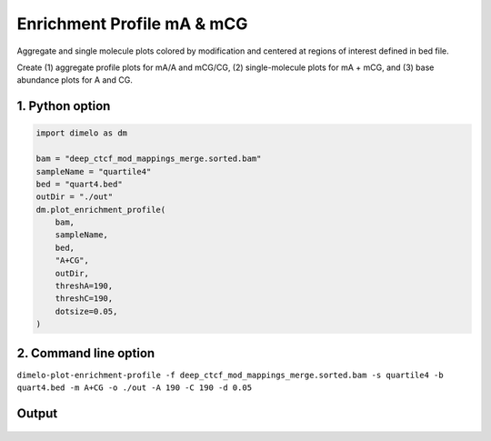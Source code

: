 
.. DO NOT EDIT.
.. THIS FILE WAS AUTOMATICALLY GENERATED BY SPHINX-GALLERY.
.. TO MAKE CHANGES, EDIT THE SOURCE PYTHON FILE:
.. "auto_examples/enrichment_profile_ma_mc_example.py"
.. LINE NUMBERS ARE GIVEN BELOW.

.. only:: html

    .. note::
        :class: sphx-glr-download-link-note

        Click :ref:`here <sphx_glr_download_auto_examples_enrichment_profile_ma_mc_example.py>`
        to download the full example code

.. rst-class:: sphx-glr-example-title

.. _sphx_glr_auto_examples_enrichment_profile_ma_mc_example.py:


Enrichment Profile mA & mCG
=================================

Aggregate and single molecule plots colored by modification and centered at regions of interest defined in bed file.

.. GENERATED FROM PYTHON SOURCE LINES 9-10

Create (1) aggregate profile plots for mA/A and mCG/CG, (2) single-molecule plots for mA + mCG, and (3) base abundance plots for A and CG.

.. GENERATED FROM PYTHON SOURCE LINES 12-14

1. Python option
----------------

.. GENERATED FROM PYTHON SOURCE LINES 14-32

.. code-block:: default

    import dimelo as dm

    bam = "deep_ctcf_mod_mappings_merge.sorted.bam"
    sampleName = "quartile4"
    bed = "quart4.bed"
    outDir = "./out"
    dm.plot_enrichment_profile(
        bam,
        sampleName,
        bed,
        "A+CG",
        outDir,
        threshA=190,
        threshC=190,
        dotsize=0.05,
    )



.. GENERATED FROM PYTHON SOURCE LINES 33-36

2. Command line option
----------------------
``dimelo-plot-enrichment-profile -f deep_ctcf_mod_mappings_merge.sorted.bam -s quartile4 -b quart4.bed -m A+CG -o ./out -A 190 -C 190 -d 0.05``

.. GENERATED FROM PYTHON SOURCE LINES 38-45

Output
----------------------
.. figure:: ../auto_examples/images/quartile4_A+CG_sm_rolling_avg.png
    :align: center
.. figure:: ../auto_examples/images/quartile4_A+CG_sm_scatter.png
.. figure:: ../auto_examples/images/quartile4_A_base_count.png
.. figure:: ../auto_examples/images/quartile4_CG_base_count.png


.. rst-class:: sphx-glr-timing

   **Total running time of the script:** ( 0 minutes  0.000 seconds)


.. _sphx_glr_download_auto_examples_enrichment_profile_ma_mc_example.py:


.. only :: html

 .. container:: sphx-glr-footer
    :class: sphx-glr-footer-example



  .. container:: sphx-glr-download sphx-glr-download-python

     :download:`Download Python source code: enrichment_profile_ma_mc_example.py <enrichment_profile_ma_mc_example.py>`



  .. container:: sphx-glr-download sphx-glr-download-jupyter

     :download:`Download Jupyter notebook: enrichment_profile_ma_mc_example.ipynb <enrichment_profile_ma_mc_example.ipynb>`


.. only:: html

 .. rst-class:: sphx-glr-signature

    `Gallery generated by Sphinx-Gallery <https://sphinx-gallery.github.io>`_
